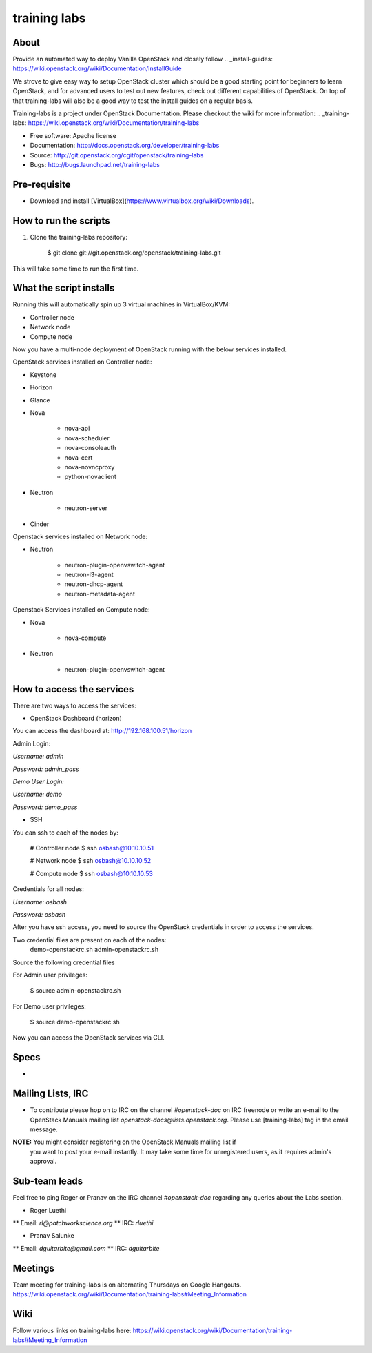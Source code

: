 =============
training labs
=============

About
-----

Provide an automated way to deploy Vanilla OpenStack and closely follow
.. _install-guides: https://wiki.openstack.org/wiki/Documentation/InstallGuide

We strove to give easy way to setup OpenStack cluster which should
be a good starting point for beginners to learn OpenStack, and for advanced
users to test out new features, check out different capabilities of OpenStack.
On top of that training-labs will also be a good way to test the install
guides on a regular basis.

Training-labs is a project under OpenStack Documentation. Please checkout
the wiki for more information: .. _training-labs: https://wiki.openstack.org/wiki/Documentation/training-labs

* Free software: Apache license
* Documentation: http://docs.openstack.org/developer/training-labs
* Source: http://git.openstack.org/cgit/openstack/training-labs
* Bugs: http://bugs.launchpad.net/training-labs

Pre-requisite
-------------

* Download and install [VirtualBox](https://www.virtualbox.org/wiki/Downloads).

How to run the scripts
----------------------

1. Clone the training-labs repository:

        $ git clone git://git.openstack.org/openstack/training-labs.git

This will take some time to run the first time.

What the script installs
------------------------

Running this will automatically spin up 3 virtual machines in VirtualBox/KVM:

* Controller node
* Network node
* Compute node

Now you have a multi-node deployment of OpenStack running with the below services installed.

OpenStack services installed on Controller node:

* Keystone
* Horizon
* Glance
* Nova

    * nova-api
    * nova-scheduler
    * nova-consoleauth
    * nova-cert
    * nova-novncproxy
    * python-novaclient

* Neutron

    * neutron-server

* Cinder

Openstack services installed on Network node:

* Neutron

    * neutron-plugin-openvswitch-agent
    * neutron-l3-agent
    * neutron-dhcp-agent
    * neutron-metadata-agent

Openstack Services installed on Compute node:

* Nova

    * nova-compute

* Neutron

    * neutron-plugin-openvswitch-agent

How to access the services
--------------------------

There are two ways to access the services:

* OpenStack Dashboard (horizon)

You can access the dashboard at: http://192.168.100.51/horizon

Admin Login:

*Username:* `admin`

*Password:* `admin_pass`

*Demo User Login:*

*Username:* `demo`

*Password:* `demo_pass`

* SSH

You can ssh to each of the nodes by:

        # Controller node
        $ ssh osbash@10.10.10.51

        # Network node
        $ ssh osbash@10.10.10.52

        # Compute node
        $ ssh osbash@10.10.10.53

Credentials for all nodes:

*Username:* `osbash`

*Password:* `osbash`

After you have ssh access, you need to source the OpenStack credentials in order to access the services.

Two credential files are present on each of the nodes:
        demo-openstackrc.sh
        admin-openstackrc.sh

Source the following credential files

For Admin user privileges:

        $ source admin-openstackrc.sh

For Demo user privileges:

        $ source demo-openstackrc.sh

Now you can access the OpenStack services via CLI.

Specs
-----

* .. _training-labs: http://specs.openstack.org/openstack/docs-specs/specs/liberty/traininglabs.html

Mailing Lists, IRC
------------------

* To contribute please hop on to IRC on the channel `#openstack-doc` on IRC freenode
  or write an e-mail to the OpenStack Manuals mailing list
  `openstack-docs@lists.openstack.org`. Please use [training-labs] tag in the email
  message.

**NOTE:** You might consider registering on the OpenStack Manuals mailing list if
          you want to post your e-mail instantly. It may take some time for
          unregistered users, as it requires admin's approval.

Sub-team leads
--------------

Feel free to ping Roger or Pranav on the IRC channel `#openstack-doc` regarding
any queries about the Labs section.

* Roger Luethi
** Email: `rl@patchworkscience.org`
** IRC: `rluethi`

* Pranav Salunke
** Email: `dguitarbite@gmail.com`
** IRC: `dguitarbite`

Meetings
--------

Team meeting for training-labs is on alternating Thursdays on Google Hangouts.
https://wiki.openstack.org/wiki/Documentation/training-labs#Meeting_Information

Wiki
----

Follow various links on training-labs here:
https://wiki.openstack.org/wiki/Documentation/training-labs#Meeting_Information
